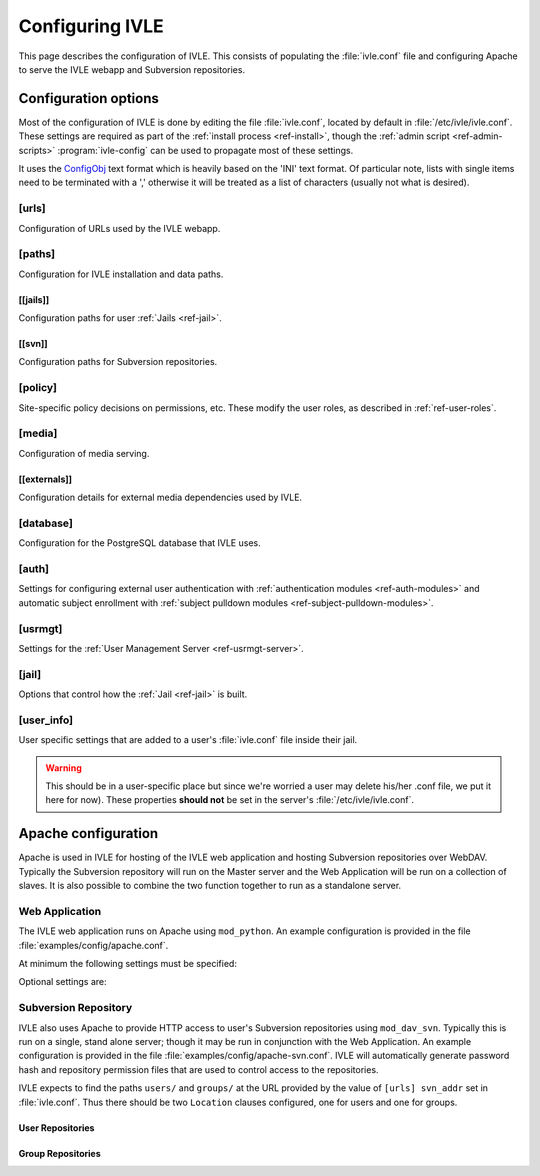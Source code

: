 .. IVLE - Informatics Virtual Learning Environment
   Copyright (C) 2007-2009 The University of Melbourne

.. This program is free software; you can redistribute it and/or modify
   it under the terms of the GNU General Public License as published by
   the Free Software Foundation; either version 2 of the License, or
   (at your option) any later version.

.. This program is distributed in the hope that it will be useful,
   but WITHOUT ANY WARRANTY; without even the implied warranty of
   MERCHANTABILITY or FITNESS FOR A PARTICULAR PURPOSE.  See the
   GNU General Public License for more details.

.. You should have received a copy of the GNU General Public License
   along with this program; if not, write to the Free Software
   Foundation, Inc., 51 Franklin St, Fifth Floor, Boston, MA  02110-1301  USA

.. _ref-configuring-ivle:

****************
Configuring IVLE
****************

This page describes the configuration of IVLE. This consists of populating the 
:file:`ivle.conf` file and configuring Apache to serve the IVLE webapp and 
Subversion repositories.

.. _ref-configuration-options:

Configuration options
=====================

Most of the configuration of IVLE is done by editing the file 
:file:`ivle.conf`, located by default in :file:`/etc/ivle/ivle.conf`. These 
settings are required as part of the :ref:`install process <ref-install>`, 
though the :ref:`admin script <ref-admin-scripts>` :program:`ivle-config` can 
be used to propagate most of these settings.

It uses the `ConfigObj`_ text format which is heavily based on the 'INI' text 
format. Of particular note, lists with single items need to be terminated 
with a ',' otherwise it will be treated as a list of characters (usually not 
what is desired).

.. _ConfigObj: http://www.voidspace.org.uk/python/configobj.html

[urls]
------
Configuration of URLs used by the IVLE webapp.

.. describe:: root

    :type: string(default="/")

    Path on HTTP server that IVLE is served from.

.. describe:: public_host

    :type: string

    The server goes into "public mode" if the browser sends a request with 
    this host. This is for security reasons - we only serve public student 
    files on a separate domain to the main IVLE site.
    Public mode does not use cookies, and serves only public content.
    Private mode (normal mode) requires login, and only serves files relevant 
    to the logged-in user. e.g. 'public.ivle.org'

.. describe:: svn_addr

    :type: string

    The base url for accessing subversion repositories. e.g.  
    'http://svn.ivle.org'

[paths]
-------
Configuration for IVLE installation and data paths.

.. describe:: prefix

    :type: string(default="/usr/local")

    The prefix that is prepended to installation paths.

.. describe:: data

    :type: string(default="/var/lib/ivle")

    Directory where IVLE data such as user jails will be stored.

.. describe:: logs

    :type: string(default="/var/log/ivle")

    Directory where IVLE log files such as :file:`ivle_error.log` will be 
    saved.
.. describe:: share

    :type: string(default="${prefix}/share/ivle")

    Directory where IVLE shared data such as ``usrmgt-server``, 
    ``python-console`` and services will be installed.

.. describe:: lib

    :type: string(default="${prefix}/lib/ivle")

    Directory where IVLE libraries such as ``trampoline`` and ``timount`` will 
    be installed.

[[jails]]
~~~~~~~~~
Configuration paths for user :ref:`Jails <ref-jail>`.

.. describe:: mounts

    :type: string(default="${data}/jailmounts"))

    Directory where complete jails will be mounted.


.. describe:: src

    :type: string(default="${data}/jails")

    Directory where user specific jail content will be stored.

.. describe:: template

    :type: string(default="${src}/__base__")

    Directory where template file system for each jail will be stored.

.. describe:: template_build

    :type: string(default="${src}/__base_build__")

    Directory where template file system will be built before being moved to 
    the ``template`` directory.

[[svn]]
~~~~~~~
Configuration paths for Subversion repositories.

.. describe:: base

    :type: string(default="${data}/svn")

    Directory where Subversion data will be stored

.. describe:: conf

    :type: string(default="${base}/svn.conf")

    Location of Subversion WebDAV AuthzSVNAccessFile configuration file for 
    user repositories will be stored.

.. describe:: group_conf

    :type: string(default="${base}/svn-group.conf")

    Location of Subversion WebDAV AuthzSVNAccessFile configuration file for 
    group repositories will be stored.

.. describe:: repo_path

    :type: string(default="${base}/repositories")

    Location where user and group repositories will be stored.

.. describe:: auth_ivle

    :type: string(default="${base}/ivle.auth")

    Location where Subversion WebDAV AuthUserFile password hash file will be 
    stored.

.. _ref-configuration-policy:

[policy]
--------
Site-specific policy decisions on permissions, etc. These modify the user
roles, as described in :ref:`ref-user-roles`.

.. describe:: tutors_can_enrol_students

    :type: boolean(default=False)

    If True, tutors can enrol any IVLE user as a student in a subject they are
    tutoring. This is disabled by default, as it is generally considered
    unnecessary for tutors to have such power.

.. describe:: tutors_can_edit_worksheets

    :type: boolean(default=True)

    If True, tutors can create and edit worksheets in a subject they are
    tutoring, and can create and edit *any exercise in the system*. This is
    turned on by default, but should be used carefully. Untrusted tutors could
    create site-wide problems.

    (The reason tutors can edit any exercise is because exercises are not
    stored per-subject, so it isn't possible to limit them just to exercises
    for a particular subject.)

[media]
-------
Configuration of media serving.

.. describe:: version

    :type: string(default=None)

    Media files such as images, CSS and JavaScript are aggressively cached in 
    IVLE. If this value is set then IVLE will send media URLs containing this 
    version number and content will be served with an ``Expires`` header set a 
    year in the future. This means that the client should only request a media 
    URL once and use the cached copy from then on.  This version number should 
    be incremented each time any media is changed (typically this should just 
    be set to the IVLE release number) so that updated media will be sent to 
    clients.

    If not provided or set to :const:`None`, IVLE will use standard browser 
    caching.

[[externals]]
~~~~~~~~~~~~~
Configuration details for external media dependencies used by IVLE.

.. describe:: jquery

    :type: string(default="/usr/share/javascript/jquery")

    Directory where jQuery library is installed.


[database]
----------
Configuration for the PostgreSQL database that IVLE uses.

.. describe:: host

    :type: string(default="localhost")

    Hostname of database IVLE server.

.. describe:: port

    :type: integer(default=5432)

    Port the database runs on.

.. describe:: name

    :type: string(default="ivle")

    Name of the IVLE database on the database server.

.. describe:: username

    :type: string

    Username which IVLE uses on the database server.

.. describe:: password

    :type: string

    Password which IVLE uses for authentication with the database server.

[auth]
------
Settings for configuring external user authentication with
:ref:`authentication modules <ref-auth-modules>` and automatic subject
enrollment with :ref:`subject pulldown modules
<ref-subject-pulldown-modules>`.

.. describe:: modules

    :type: string_list(default=list())

    List of :ref:`authentication modules <ref-auth-modules>` to attempt to 
    authenticate with if a user does not have a password set in the local 
    database.

.. describe:: ldap_url

    :type: string(default=None)

    URL of the LDAP server to be used by authentication modules.

.. describe:: ldap_format_string

    :type: string(default=None)


.. describe:: subject_pulldown_modules

    :type: string_list(default=list())

    List of :ref:`subject pulldown modules <ref-subject-pulldown-modules>` to
    be checked when a user signs into IVLE to see what subjects a student is
    enrolled in.

[usrmgt]
--------
Settings for the :ref:`User Management Server <ref-usrmgt-server>`.

.. describe:: host

    :type: string(default="localhost")

    The hostname where the User Management Server is running.

.. describe:: port

    :type: integer(default=2178)

    The port that the User Management Server is running on.

.. describe:: magic

    :type: string

    The shared secret used to secure communication between IVLE Web 
    Application and the User Management Server.

[jail]
------
Options that control how the :ref:`Jail <ref-jail>` is built.

.. describe:: devmode

    :type: boolean(default=False)

    If set, copies IVLE files from the local machine into the jail rather than  
    installing them from a package.

    .. note::

        If the Python site packages directory differs between the local 
        machine and the jail (such as if different versions of Python are 
        installed) you will need to supply the site packages to be installed 
        with the ``--python-site-packages`` option to ``ivle-buildjail``.

.. describe:: suite

    :type: string(default="hardy")

    Which suite the jail will build with. This need not be the same as what 
    the local machine is running.

.. describe:: mirror

    :type: string(default="http://archive.ubuntu.com/ubuntu")

    The location of a HTTP mirror containing the specified suite.

.. describe:: extra_sources

    :type: string_list(default=list())

    A list of extra source locations to be added to the jail builder (such as 
    for site specific packages). For example, 'deb 
    http://ppa.launchpad.net/wgrant/ivle/ubuntu/ hardy main,'.

.. describe:: extra_packages

    :type: string_list(default=list())

    A list of extra packages to be installed in addition to the core packages 
    required for IVLE. For example, 'python-scipy, python-networkx,'

.. describe:: extra_keys

    :type: string(default=None)

    Any extra package signing keys to accept as correctly validate installed 
    packages.  Typically used for validating ``extra_sources`` packages.

    Keys can be provided in tripple quoted blocks. For multiple keys, simply 
    concatinate the key blocks. For example::

        extra_keys = '''-----BEGIN PGP PUBLIC KEY BLOCK-----
        Version: SKS 1.0.10

        mI0ESXMxaQEEAMdundmJeTMUcB6fRXGQ3WJH+5hlfj3ehurF3u0ubr4sQpxfJvl6/KV4UcOC
        RvK4aufNInJxKrT6xvzdMNE9z5NO/ZVZdkr2NfcRO/0Yxgmaft9qjxfV+3NEBrvJkqm8ApVO
        hsxFW6VWyeHBELSiNxNGToPp+2g3i5VAlWbtzaapABEBAAG0H0xhdW5jaHBhZCBQUEEgZm9y
        IFdpbGxpYW0gR3JhbnSIRgQQEQIABgUCSXOMJAAKCRABz5LwpyR9xeXXAJ97VdeI3lLDvyM9
        TLeb48Ylj8dWdQCfcOJDRGfjRu9PI2+ekIoV8TqaC0GItgQTAQIAIAUCSXMxaQIbAwYLCQgH
        AwIEFQIIAwQWAgMBAh4BAheAAAoJECp86x2KYmtCEBED/0aRhr7wKmA/nyX2rUN/1dpyYT2T
        khxJT0F7l91/PGRkLUdvcX81ceRcYeiiR1x8N1tL7pwrTWZwaQ/HTHF19ZAXjptnn8zaLKUc
        VwhOrUdFE2FzNo42BWpXQAuJuBCG3DeIXDDuPRvtL+sx7h8PD/DlE5RsTaztkkbWdpkMtJp9
        =5ocD
        -----END PGP PUBLIC KEY BLOCK-----
        -----BEGIN PGP PUBLIC KEY BLOCK-----
        Version: GnuPG v1.4.9 (GNU/Linux)

        mQGiBEFEnz8RBAC7LstGsKD7McXZgd58oN68KquARLBl6rjA2vdhwl77KkPPOr3O
        YeSBH/voUsqausJfDNuTNivOfwceDe50lbhq52ODj4Mx9Jg+4aHn9fmRkIk41i2J
        3hZiIGPACY/FsSlRq1AhBH2wZG1lQ45W/p77AeARRehYKJP9HY+1h/uihwCgrVE2
        VzACJLuZWHbDsPoJaNQjiFcEAKbUF1rMyjd1xJM7bZeXbs8c+ohUo/ywSI/OIr8n
        <SNIP>
        RwIbDAAKCRBAl26vQ30FtdxYAJsFjU+xbex7gevyGQ2/mhqidES4MwCggqQyo+w1
        Twx6DKLF+3rF5nf1F3Q=
        =PBAe
        -----END PGP PUBLIC KEY BLOCK-----
        '''


[user_info]
-----------
User specific settings that are added to a user's :file:`ivle.conf` file 
inside their jail.

.. warning::

    This should be in a user-specific place but since we're worried a user
    may delete his/her .conf file, we put it here for now). These properties 
    **should not** be set in the server's :file:`/etc/ivle/ivle.conf`.

.. describe:: login

    :type: string(default=None)

    The login name of the user.

.. describe:: svn_pass

    :type: string(default=None)

    The key used to access repositories on the Subversion server.


Apache configuration
====================
Apache is used in IVLE for hosting of the IVLE web application and hosting 
Subversion repositories over WebDAV. Typically the Subversion repository will 
run on the Master server and the Web Application will be run on a collection 
of slaves.  It is also possible to combine the two function together to run as 
a standalone server.


Web Application
---------------
The IVLE web application runs on Apache using ``mod_python``. An example 
configuration is provided in the file :file:`examples/config/apache.conf`.

At minimum the following settings must be specified:

.. describe:: ServerName

    Should be the formal hostname of the server, typically one that users will 
    use to access IVLE. For example, 'ivle.org'.

.. describe:: ServerAlias

    Should be set to the value of ``[urls] public_host`` that is specified in 
    :file:`ivle.conf`. This is to ensure that Apache will correctly handle 
    requests for the public content.

.. describe:: SetHandler

    Must be ``mod_python``

.. describe:: PythonHandler

    Must be ``ivle.dispatch``

.. describe:: PythonOption mod_python.file_session.database_directory

    Session directory for mod_python. This must be a shared directory between 
    all Slave servers, in particular when operating through a load balancer.  
    If not provided then users will encounter inconsistent behavior such as 
    being thrown back to the login screen after logging in.

Optional settings are:

.. describe:: PythonOption mod_python.session.cookie_name

    The name to be set for cookies rather than the one automatically generated 
    by mod_python. For example, 'ivle'.

.. describe:: PythonDebug

    If this option is set, any uncaught errors from mod_python will be sent to 
    the browser rather than being sent to the error log. It is recommended 
    that this setting is only used for development or debugging.

Subversion Repository
---------------------
IVLE also uses Apache to provide HTTP access to user's Subversion repositories 
using ``mod_dav_svn``. Typically this is run on a single, stand alone server; 
though it may be run in conjunction with the Web Application.  An example 
configuration is provided in the file :file:`examples/config/apache-svn.conf`.  
IVLE will automatically generate password hash and repository permission files 
that are used to control access to the repositories.

IVLE expects to find the paths ``users/`` and ``groups/`` at the URL provided 
by the value of ``[urls] svn_addr`` set in :file:`ivle.conf`. Thus there 
should be two ``Location`` clauses configured, one for users and one for 
groups.

User Repositories
~~~~~~~~~~~~~~~~~

.. describe:: DAV

    Must be ``svn``

.. describe:: SVNParentPath

    Directory where user repositories are stored. Should be the value of 
    ``[path] [[svn]] repo_path`` in :file:`ivle.conf` with 'users' appended.  
    For example, '/var/lib/ivle/svn/repositories/users'.

.. describe:: AuthzSVNAccessFile

    Location of the configuration file used to assign permissions to user 
    repositories. Should be the same value as ``[path] [[svn]] conf`` in 
    :file:`ivle.conf`.

.. describe:: Require

    Must be ``valid-user``

.. describe:: AuthType

    Must be ``Basic``

.. describe:: AuthName

    The name that should appear on authentication requests. For example, 'IVLE 
    Subversion repository'.

.. describe:: AuthUserFile

    Location of the password hash file for Subversion users. Should be the 
    same as the value of ``[path] [[svn]] auth_ivle``. For example, 
    '/var/lib/ivle/svn/ivle.auth'.

Group Repositories
~~~~~~~~~~~~~~~~~~

.. describe:: DAV

    Must be ``svn``

.. describe:: SVNParentPath

    Directory where user repositories are stored. Should be the value of 
    ``[path] [[svn]] repo_path`` in :file:`ivle.conf` with 'groups' appended.  
    For example, '/var/lib/ivle/svn/repositories/groups'.

.. describe:: AuthzSVNAccessFile

    Location of the configuration file used to assign permissions to group 
    repositories. Should be the same value as ``[path] [[svn]] group_conf`` in 
    :file:`ivle.conf`.

.. describe:: Require

    Must be ``valid-user``

.. describe:: AuthType

    Must be ``Basic``

.. describe:: AuthName

    The name that should appear on authentication requests. For example, 'IVLE 
    Subversion repository'.

.. describe:: AuthUserFile

    Location of the password hash file for Subversion users. Should be the 
    same as the value of ``[path] [[svn]] auth_ivle``. For example, 
    '/var/lib/ivle/svn/ivle.auth'.

